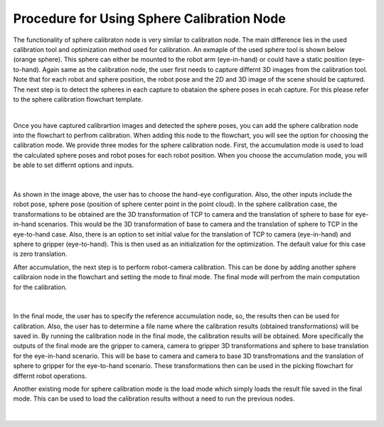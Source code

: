 Procedure for Using Sphere Calibration Node
================================================

The functionality of sphere calibraton node is very similar to calibration node. The main difference lies in the used calibration tool and optimization method used for calibration. An exmaple of the used sphere tool is shown below (orange sphere). This 
sphere can either be mounted to the robot arm (eye-in-hand) or could have a static position (eye-to-hand). Again same as the calibration node, the user first needs to capture differnt 3D images from the calibration tool. Note that for each robot and sphere position, the robot pose and the 2D and 3D image of the scene should be captured. The next step is to detect the spheres in each capture to obataion the 
sphere poses in ecah capture. For this please refer to the sphere calibration flowchart template. 

.. image:: Images/sphere_calibration_node/sphere.jpg
    :align: center
    
|

Once you have captured calibrartion images and detected the sphere poses, you can add the sphere calibration node into the flowchart to perfrom calibration. 
When adding this node to the flowchart, you will see the option for choosing the calibration mode. We provide three modes for the sphere calibration node.
First, the accumulation mode is used to load the calculated sphere poses and robot poses for each robot position. When you choose the accumulation mode, you will be able to set differnt options and inputs. 

 .. image:: Images/sphere_calibration_node/accumulate.jpg
    :align: center
    
| 


As shown in the image above, the user has to choose the hand-eye configuration. Also, the other inputs include the robot pose, sphere pose (position of sphere center point in the point cloud).  In the sphere calibration case, the transformations to be obtained are the 3D transformation of TCP to camera and the translation of sphere to base for eye-in-hand scenarios. This 
would be the 3D transformation of base to camera and the translation of sphere to TCP in the eye-to-hand case. Also, there is an option to set initial value for the 
translation of TCP to camera (eye-in-hand) and sphere to gripper (eye-to-hand). This is then used as an initialization for the optimization. The default value for this case is zero translation.      
 
After accumulation, the next step is to perform robot-camera calibration. This can be done by adding another sphere calibraion node in the flowchart and setting the mode to final mode. The final mode will perfrom the main computation for the calibration.

 .. image:: Images/sphere_calibration_node/final.jpg
    :align: center
    
|

In the final mode, the user has to specify the reference accumulation node, so, the results then can be used for calibration. Also, the user has to determine a file name where the calibration results (obtained transformations) will be saved in.
By running
the calibration node in the final mode, the calibration results will be obtained. More specifically the outputs of the final mode are the gripper to camera, camera to gripper 3D transformations and sphere to base translation for the eye-in-hand scenario. 
This will be base to camera and camera to base 3D transfromations and the translation of sphere to gripper for the eye-to-hand scenario. These transformations then can 
be used in the picking flowchart for differnt robot operations. 

Another existing mode for sphere calibration mode is the load mode which simply loads the result file saved in the final mode. This can be used to load the calibration results without a need to run the previous nodes. 

 .. image:: Images/sphere_calibration_node/load.jpg
    :align: center
    
|

